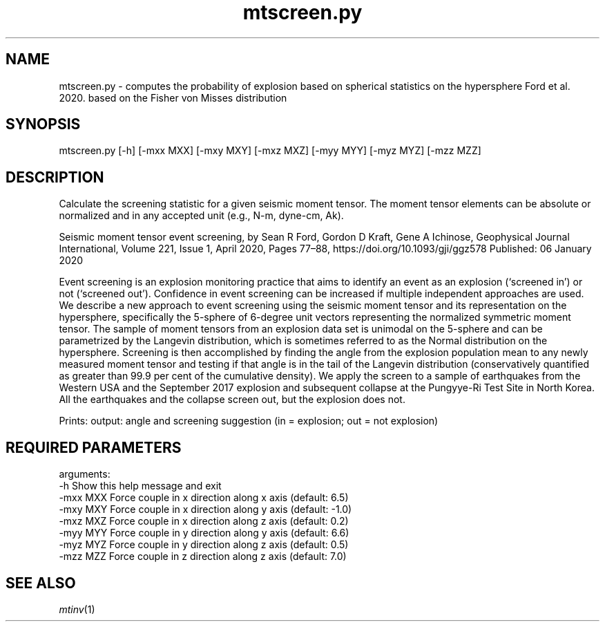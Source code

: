 .TH mtscreen.py 1 "27 April 2023" "MTINV Version 4.0.1" "MTINV Toolkit"

.SH NAME 
mtscreen.py \- computes the probability of explosion based on spherical statistics on the hypersphere Ford et al. 2020. based on the Fisher von Misses distribution

.SH SYNOPSIS
mtscreen.py [-h] [-mxx MXX] [-mxy MXY] [-mxz MXZ] [-myy MYY] [-myz MYZ] [-mzz MZZ]
.br
 
.SH DESCRIPTION
Calculate the screening statistic for a given seismic moment tensor. The
moment tensor elements can be absolute or normalized and in any accepted
unit (e.g., N-m, dyne-cm, Ak).

Seismic moment tensor event screening, by Sean R Ford, Gordon D Kraft, Gene A Ichinose, Geophysical Journal International, Volume 221, Issue 1, April 2020, Pages 77–88, https://doi.org/10.1093/gji/ggz578 Published: 06 January 2020

Event screening is an explosion monitoring practice that aims to identify an event as an explosion (‘screened in’) or not (‘screened out’). Confidence in event screening can be increased if multiple independent approaches are used. We describe a new approach to event screening using the seismic moment tensor and its representation on the hypersphere, specifically the 5-sphere of 6-degree unit vectors representing the normalized symmetric moment tensor. The sample of moment tensors from an explosion data set is unimodal on the 5-sphere and can be parametrized by the Langevin distribution, which is sometimes referred to as the Normal distribution on the hypersphere. Screening is then accomplished by finding the angle from the explosion population mean to any newly measured moment tensor and testing if that angle is in the tail of the Langevin distribution (conservatively quantified as greater than 99.9 per cent of the cumulative density). We apply the screen to a sample of earthquakes from the Western USA and the September 2017 explosion and subsequent collapse at the Pungyye-Ri Test Site in North Korea. All the earthquakes and the collapse screen out, but the explosion does not.

.br
Prints: output: angle and screening suggestion (in = explosion; out = not explosion)

.SH REQUIRED PARAMETERS

arguments:
  -h        Show this help message and exit
  -mxx MXX  Force couple in x direction along x axis (default: 6.5)
  -mxy MXY  Force couple in x direction along y axis (default: -1.0)
  -mxz MXZ  Force couple in x direction along z axis (default: 0.2)
  -myy MYY  Force couple in y direction along y axis (default: 6.6)
  -myz MYZ  Force couple in y direction along z axis (default: 0.5)
  -mzz MZZ  Force couple in z direction along z axis (default: 7.0)

.SH "SEE ALSO"
.IR mtinv (1)
